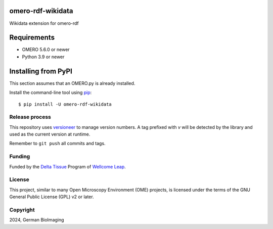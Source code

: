 .. image:: https://github.com/German-BioImaging/omero-rdf-wikidata/workflows/OMERO/badge.svg
    :target: https://github.com/german-bioimaging/omero-rdf-wikidata/actions

.. image:: https://badge.fury.io/py/omero-rdf-wikidata.svg
    :target: https://badge.fury.io/py/omero-rdf-wikidata

omero-rdf-wikidata
==================

Wikidata extension for omero-rdf


Requirements
============

* OMERO 5.6.0 or newer
* Python 3.9 or newer


Installing from PyPI
====================

This section assumes that an OMERO.py is already installed.

Install the command-line tool using `pip <https://pip.pypa.io/en/stable/>`_:

::

    $ pip install -U omero-rdf-wikidata

Release process
---------------

This repository uses `versioneer <https://pypi.org/project/versioneer/>`_
to manage version numbers. A tag prefixed with `v` will be detected by
the library and used as the current version at runtime.

Remember to ``git push`` all commits and tags.

Funding
-------

Funded by the `Delta Tissue <https://wellcomeleap.org/delta-tissue/>`_
Program of `Wellcome Leap <https://wellcomeleap.org/>`_.

License
-------

This project, similar to many Open Microscopy Environment (OME) projects, is
licensed under the terms of the GNU General Public License (GPL) v2 or later.

Copyright
---------

2024, German BioImaging
